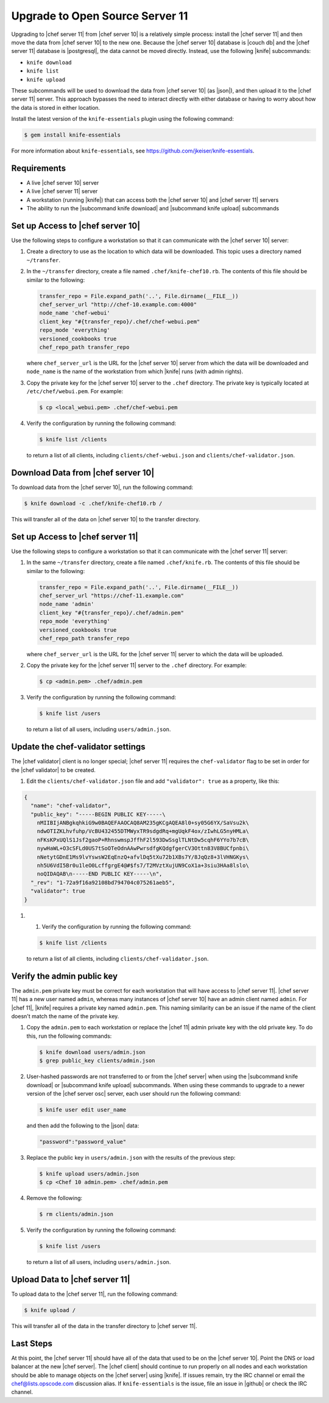 =====================================================
Upgrade to Open Source Server 11
=====================================================

Upgrading to |chef server 11| from |chef server 10| is a relatively simple process: install the |chef server 11| and then move the data from |chef server 10| to the new one. Because the |chef server 10| database is |couch db| and the |chef server 11| database is |postgresql|, the data cannot be moved directly. Instead, use the following |knife| subcommands:

* ``knife download``
* ``knife list``
* ``knife upload``

These subcommands will be used to download the data from |chef server 10| (as |json|), and then upload it to the |chef server 11| server. This approach bypasses the need to interact directly with either database or having to worry about how the data is stored in either location. 

Install the latest version of the ``knife-essentials`` plugin using the following command:

.. code-block:: bash

   $ gem install knife-essentials

For more information about ``knife-essentials``, see https://github.com/jkeiser/knife-essentials.


Requirements
=====================================================

* A live |chef server 10| server
* A live |chef server 11| server
* A workstation (running |knife|) that can access both the |chef server 10| and |chef server 11| servers
* The ability to run the |subcommand knife download| and |subcommand knife upload| subcommands


Set up Access to |chef server 10|
=====================================================
Use the following steps to configure a workstation so that it can communicate with the |chef server 10| server:

#. Create a directory to use as the location to which data will be downloaded. This topic uses a directory named ``~/transfer``.
#. In the ``~/transfer`` directory, create a file named ``.chef/knife-chef10.rb``. The contents of this file should be similar to the following:

   .. code-block:: ruby

      transfer_repo = File.expand_path('..', File.dirname(__FILE__))
      chef_server_url "http://chef-10.example.com:4000"
      node_name 'chef-webui'
      client_key "#{transfer_repo}/.chef/chef-webui.pem"
      repo_mode 'everything'
      versioned_cookbooks true
      chef_repo_path transfer_repo

   where ``chef_server_url`` is the URL for the |chef server 10| server from which the data will be downloaded and ``node_name`` is the name of the workstation from which |knife| runs (with admin rights).
#. Copy the private key for the |chef server 10| server to the ``.chef`` directory. The private key is typically located at ``/etc/chef/webui.pem``. For example:

   .. code-block:: bash

      $ cp <local_webui.pem> .chef/chef-webui.pem

#. Verify the configuration by running the following command:

   .. code-block:: bash

      $ knife list /clients

   to return a list of all clients, including ``clients/chef-webui.json`` and ``clients/chef-validator.json``.


Download Data from |chef server 10|
=====================================================
To download data from the |chef server 10|, run the following command:

.. code-block:: bash

   $ knife download -c .chef/knife-chef10.rb /

This will transfer all of the data on |chef server 10| to the transfer directory.


Set up Access to |chef server 11|
=====================================================
Use the following steps to configure a workstation so that it can communicate with the |chef server 11| server:

#. In the same ``~/transfer`` directory, create a file named ``.chef/knife.rb``. The contents of this file should be similar to the following:

   .. code-block:: ruby

      transfer_repo = File.expand_path('..', File.dirname(__FILE__))
      chef_server_url "https://chef-11.example.com"
      node_name 'admin'
      client_key "#{transfer_repo}/.chef/admin.pem"
      repo_mode 'everything'
      versioned_cookbooks true
      chef_repo_path transfer_repo

   where ``chef_server_url`` is the URL for the |chef server 11| server to which the data will be uploaded.

#. Copy the private key for the |chef server 11| server to the ``.chef`` directory. For example:

   .. code-block:: bash

      $ cp <admin.pem> .chef/admin.pem

#. Verify the configuration by running the following command:

   .. code-block:: bash

      $ knife list /users

   to return a list of all users, including ``users/admin.json``.


Update the chef-validator settings
=====================================================
The |chef validator| client is no longer special; |chef server 11| requires the ``chef-validator`` flag to be set in order for the |chef validator| to be created. 

#. Edit the ``clients/chef-validator.json`` file and add ``"validator": true`` as a property, like this:

.. code-block:: javascript

   {
     "name": "chef-validator",
     "public_key": "-----BEGIN PUBLIC KEY-----\
       nMIIBIjANBgkqhkiG9w0BAQEFAAOCAQ8AM235gKCgAQEA8l0+sy05G6YX/SaVsu2k\
       ndwOTIZKLhvfuhp/VcBU432455DTMWyxTR9sdgdRq+mgUqkF4ox/zIwhLG5nyHMLa\
       nFKsKPxUQlS1Jsf2gaoP+RhnswmspJffhF2l593DwSsglTLNtDw5cqhF6YYo7b7cB\
       nywHaWL+O3cSFLd0US7tSoOTeOdnAAwPwrsdfgKQdgfgerCV3Ottn83V8BUCfpnbi\
       nNetytGDnE1Ms9lvYswsW2EqEnzQ+afvlDq5tXu72b1XBs7Y/8JqQz8+3lVHNGKys\
       nh5U6VdI5Br0u1leO0LcffgrgE4@#$fs7/T2MVztXujUN9CoX1a+3siu3HAa8lslo\
       noQIDAQAB\n-----END PUBLIC KEY-----\n",
     "_rev": "1-72a9f16a92108bd794704c075261aeb5",
     "validator": true
   }

#. #. Verify the configuration by running the following command:

   .. code-block:: bash

      $ knife list /clients

   to return a list of all clients, including ``clients/chef-validator.json``.


Verify the admin public key
=====================================================
The ``admin.pem`` private key must be correct for each workstation that will have access to |chef server 11|. |chef server 11| has a new user named ``admin``, whereas many instances of |chef server 10| have an admin client named ``admin``. For |chef 11|, |knife| requires a private key named ``admin.pem``. This naming similarity can be an issue if the name of the client doesn't match the name of the private key.

#. Copy the ``admin.pem`` to each workstation or replace the |chef 11| admin private key with the old private key. To do this, run the following commands:

   .. code-block:: bash

      $ knife download users/admin.json
      $ grep public_key clients/admin.json

#. User-hashed passwords are not transferred to or from the |chef server| when using the |subcommand knife download| or |subcommand knife upload| subcommands. When using these commands to upgrade to a newer version of the |chef server osc| server, each user should run the following command:

   .. code-block:: bash
   
      $ knife user edit user_name
   
   and then add the following to the |json| data:
   
   .. code-block:: javascript
   
      "password":"password_value"

#. Replace the public key in ``users/admin.json`` with the results of the previous step:

   .. code-block:: bash

      $ knife upload users/admin.json
      $ cp <Chef 10 admin.pem> .chef/admin.pem

#. Remove the following:

   .. code-block:: bash

      $ rm clients/admin.json

#. Verify the configuration by running the following command:

   .. code-block:: bash

      $ knife list /users

   to return a list of all users, including ``users/admin.json``.


Upload Data to |chef server 11|
=====================================================
To upload data to the |chef server 11|, run the following command:

.. code-block:: bash

   $ knife upload /

This will transfer all of the data in the transfer directory to |chef server 11|.


Last Steps
=====================================================
At this point, the |chef server 11| should have all of the data that used to be on the |chef server 10|. Point the DNS or load balancer at the new |chef server|. The |chef client| should continue to run properly on all nodes and each workstation should be able to manage objects on the |chef server| using |knife|. If issues remain, try the IRC channel or email the chef@lists.opscode.com discussion alias. If ``knife-essentials`` is the issue, file an issue in |github| or check the IRC channel.